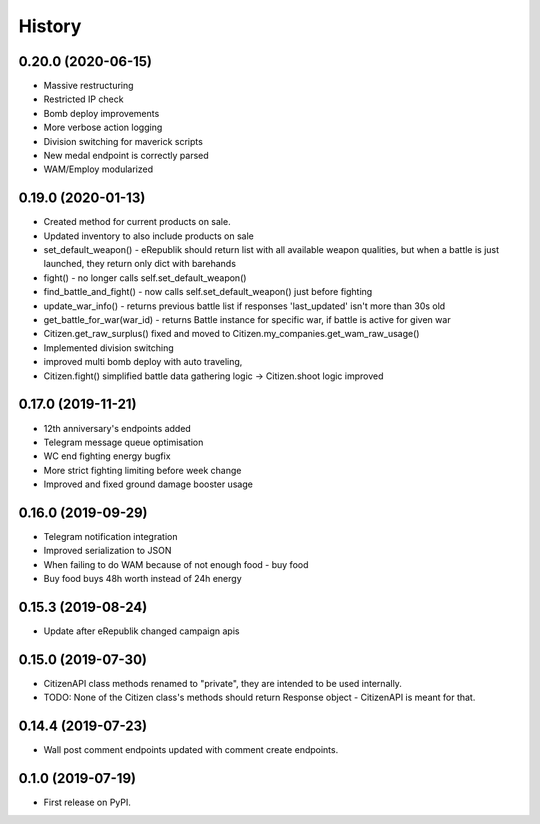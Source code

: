 =======
History
=======

0.20.0 (2020-06-15)
-------------------
* Massive restructuring
* Restricted IP check
* Bomb deploy improvements
* More verbose action logging
* Division switching for maverick scripts
* New medal endpoint is correctly parsed
* WAM/Employ modularized


0.19.0 (2020-01-13)
-------------------
* Created method for current products on sale.
* Updated inventory to also include products on sale
* set_default_weapon() - eRepublik should return list with all available weapon qualities, but when a battle is just launched, they return only dict with barehands
* fight() - no longer calls self.set_default_weapon()
* find_battle_and_fight() - now calls self.set_default_weapon() just before fighting
* update_war_info() - returns previous battle list if responses 'last_updated' isn't more than 30s old
* get_battle_for_war(war_id) - returns Battle instance for specific war, if battle is active for given war
* Citizen.get_raw_surplus() fixed and moved to Citizen.my_companies.get_wam_raw_usage()
* Implemented division switching
* improved multi bomb deploy with auto traveling,
* Citizen.fight() simplified battle data gathering logic -> Citizen.shoot logic improved


0.17.0 (2019-11-21)
-------------------

* 12th anniversary's endpoints added
* Telegram message queue optimisation
* WC end fighting energy bugfix
* More strict fighting limiting before week change
* Improved and fixed ground damage booster usage


0.16.0 (2019-09-29)
-------------------

* Telegram notification integration
* Improved serialization to JSON
* When failing to do WAM because of not enough food - buy food
* Buy food buys 48h worth instead of 24h energy


0.15.3 (2019-08-24)
-------------------

* Update after eRepublik changed campaign apis


0.15.0 (2019-07-30)
-------------------

* CitizenAPI class methods renamed to "private", they are intended to be used internally.
* TODO: None of the Citizen class's methods should return Response object - CitizenAPI is meant for that.


0.14.4 (2019-07-23)
-------------------

* Wall post comment endpoints updated with comment create endpoints.


0.1.0 (2019-07-19)
------------------

* First release on PyPI.
